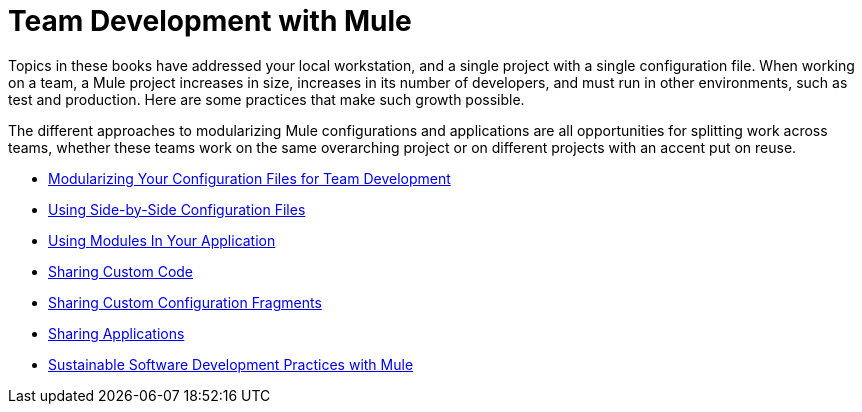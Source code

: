 = Team Development with Mule

Topics in these books have addressed your local workstation, and a single project with a single configuration file. When working on a team, a Mule project increases in size, increases in its number of developers, and must run in other environments, such as test and production. Here are some practices that make such growth possible.

The different approaches to modularizing Mule configurations and applications are all opportunities for splitting work across teams, whether these teams work on the same overarching project or on different projects with an accent put on reuse.

* link:/mule-user-guide/v/3.7/modularizing-your-configuration-files-for-team-development[Modularizing Your Configuration Files for Team Development]
* link:/mule-user-guide/v/3.7/using-side-by-side-configuration-files[Using Side-by-Side Configuration Files]
* link:/mule-user-guide/v/3.7/using-modules-in-your-application[Using Modules In Your Application]
* link:/mule-user-guide/v/3.7/sharing-custom-code[Sharing Custom Code]
* link:/mule-user-guide/v/3.7/sharing-custom-configuration-fragments[Sharing Custom Configuration Fragments]
* link:/mule-user-guide/v/3.7/sharing-applications[Sharing Applications]
* link:/mule-user-guide/v/3.7/sustainable-software-development-practices-with-mule[Sustainable Software Development Practices with Mule]
